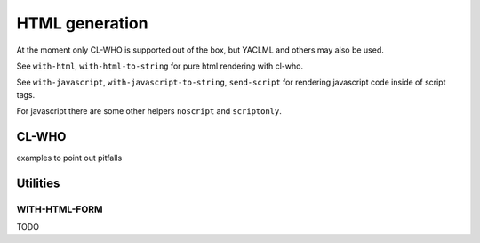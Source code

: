=================
 HTML generation
=================

At the moment only CL-WHO is supported out of the box, but YACLML and others may
also be used.

See ``with-html``, ``with-html-to-string`` for pure html rendering with
cl-who.

See ``with-javascript``, ``with-javascript-to-string``, ``send-script``
for rendering javascript code inside of script tags.

For javascript there are some other helpers ``noscript`` and ``scriptonly``.


CL-WHO
======

examples to point out pitfalls


Utilities
=========

WITH-HTML-FORM
--------------

TODO

